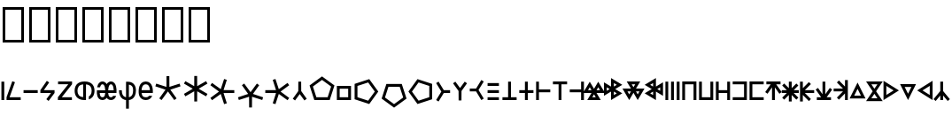 SplineFontDB: 3.2
FontName: ehtaplen
FullName: ehtaplen
FamilyName: ehtaplen
Weight: Regular
Copyright: Copyright (c) 2023, Mikanixonable
Version: 001.000
ItalicAngle: 0
UnderlinePosition: -101
UnderlineWidth: 51
Ascent: 1024
Descent: 0
InvalidEm: 0
sfntRevision: 0x00010000
woffMajor: 1
woffMinor: 0
LayerCount: 2
Layer: 0 0 "+gMyXYgAA" 1
Layer: 1 0 "+Uk2XYgAA" 0
XUID: [1021 316 269103086 3723]
StyleMap: 0x0000
FSType: 0
OS2Version: 4
OS2_WeightWidthSlopeOnly: 0
OS2_UseTypoMetrics: 1
CreationTime: 1673269574
ModificationTime: 1701196452
PfmFamily: 17
TTFWeight: 400
TTFWidth: 5
LineGap: 92
VLineGap: 0
Panose: 2 0 5 3 0 0 0 0 0 0
OS2TypoAscent: 1024
OS2TypoAOffset: 0
OS2TypoDescent: 0
OS2TypoDOffset: 0
OS2TypoLinegap: 92
OS2WinAscent: 702
OS2WinAOffset: 0
OS2WinDescent: 245
OS2WinDOffset: 0
HheadAscent: 702
HheadAOffset: 0
HheadDescent: -245
HheadDOffset: 0
OS2SubXSize: 665
OS2SubYSize: 716
OS2SubXOff: 0
OS2SubYOff: 143
OS2SupXSize: 665
OS2SupYSize: 716
OS2SupXOff: 0
OS2SupYOff: 491
OS2StrikeYSize: 51
OS2StrikeYPos: 265
OS2Vendor: 'PfEd'
OS2CodePages: 00000001.00000000
OS2UnicodeRanges: 00000000.02000000.04000000.00000000
MarkAttachClasses: 1
DEI: 91125
LangName: 1033 "" "" "" "" "" "Version 001.000"
Encoding: UnicodeFull
UnicodeInterp: none
NameList: AGL For New Fonts
DisplaySize: -48
AntiAlias: 1
FitToEm: 0
WinInfo: 984525 25 18
BeginPrivate: 5
BlueShift 1 0
StdHW 4 [81]
StdVW 4 [81]
StemSnapH 16 [77 79 81 82 83]
StemSnapV 10 [81 84 85]
EndPrivate
BeginChars: 1114113 109

StartChar: .notdef
Encoding: 1114112 -1 0
Width: 512
GlyphClass: 1
Flags: MW
HStem: 0 51<102 410 102 461> 631 51<102 410 102 102>
VStem: 51 51<51 51 51 631> 410 51<51 631 631 631>
LayerCount: 2
Fore
SplineSet
51 0 m 1
 51 682 l 1
 461 682 l 1
 461 0 l 1
 51 0 l 1
102 51 m 1
 410 51 l 1
 410 631 l 1
 102 631 l 1
 102 51 l 1
EndSplineSet
EndChar

StartChar: uF0600
Encoding: 984576 984576 1
Width: 160
GlyphClass: 1
Flags: MW
VStem: 40.96 81.9199<0 532.48 0 532.48>
LayerCount: 2
Fore
SplineSet
122.879882812 532.48046875 m 1
 40.9599609375 532.48046875 l 1
 40.9599609375 0 l 1
 122.879882812 0 l 1
 122.879882812 532.48046875 l 1
EndSplineSet
EndChar

StartChar: uF0601
Encoding: 984577 984577 2
Width: 480
GlyphClass: 1
Flags: MW
HStem: 0 81.9199<122.88 445.428 35.8281 35.8281>
LayerCount: 2
Fore
SplineSet
202.08203125 544.467773438 m 1
 279.173828125 516.759765625 l 1
 122.879882812 81.919921875 l 1
 445.427734375 81.919921875 l 1
 445.427734375 0 l 1
 35.828125 0 l 1
 35.828125 81.919921875 l 1
 202.08203125 544.467773438 l 1
EndSplineSet
EndChar

StartChar: uF0602
Encoding: 984578 984578 3
Width: 480
GlyphClass: 1
Flags: MW
HStem: 204.8 81.9199<40.96 450.56>
LayerCount: 2
Fore
SplineSet
40.9599609375 286.719726562 m 1
 40.9599609375 204.799804688 l 1
 450.559570312 204.799804688 l 1
 450.559570312 286.719726562 l 1
 40.9599609375 286.719726562 l 1
EndSplineSet
EndChar

StartChar: uF0603
Encoding: 984579 984579 4
Width: 500
GlyphClass: 1
Flags: MW
HStem: 204.8 81.9199<140.702 348.16 40.96 40.96>
LayerCount: 2
Fore
SplineSet
227.896484375 555.84765625 m 1
 261.536132812 532.48046875 l 1
 295.17578125 509.112304688 l 1
 140.702148438 286.719726562 l 1
 450.559570312 286.719726562 l 1
 450.559570312 204.799804688 l 1
 278.528320312 -24.576171875 l 1
 212.9921875 24.576171875 l 1
 348.16015625 204.799804688 l 1
 40.9599609375 204.799804688 l 1
 40.9599609375 286.719726562 l 1
 40.9599609375 286.721679688 l 1
 227.896484375 555.84765625 l 1
EndSplineSet
EndChar

StartChar: uF0604
Encoding: 984580 984580 5
Width: 480
GlyphClass: 1
Flags: MW
HStem: 0 81.9199<147.84 440.704 35.2002 35.2002> 452.608 79.8721<40.3203 336.256 40.3203 444.8 40.3203 444.8>
LayerCount: 2
Fore
SplineSet
40.3203125 532.48046875 m 1
 444.799804688 532.48046875 l 1
 444.799804688 452.608398438 l 1
 147.83984375 81.919921875 l 1
 440.704101562 81.919921875 l 1
 440.704101562 0 l 1
 35.2001953125 0 l 1
 35.2001953125 81.919921875 l 1
 336.255859375 452.608398438 l 1
 40.3203125 452.608398438 l 1
 40.3203125 532.48046875 l 1
EndSplineSet
EndChar

StartChar: uF0605
Encoding: 984581 984581 6
Width: 640
GlyphClass: 1
Flags: MW
HStem: 0 21G<264.704 320 320 320.002> 448.612 83.8633
VStem: 33.2793 81.9199<243.371 289.109 243.371 294.571> 279.039 81.9199<83.8643 122.88 122.88 448.612> 524.801 81.9199<243.371 289.108>
LayerCount: 2
Fore
SplineSet
320 532.48046875 m 0
 430.58203125 532.481445312 506.85546875 497.268554688 551.287109375 443.322265625 c 0
 595.72265625 389.372070312 606.720703125 322.903320312 606.720703125 266.240234375 c 0
 606.720703125 209.579101562 595.7265625 143.112304688 551.296875 89.166015625 c 0
 525.8046875 58.2109375 489.806640625 33.4462890625 442.87890625 17.9404296875 c 1
 442.87890625 105.43359375 l 1
 462.4765625 115.333007812 476.912109375 127.701171875 488.0625 141.240234375 c 0
 515.3125 174.329101562 524.80078125 220.500976562 524.80078125 266.240234375 c 0
 524.80078125 311.9765625 515.306640625 358.150390625 488.0546875 391.240234375 c 0
 465.095703125 419.115234375 428.275390625 442.0546875 360.958984375 448.612304688 c 1
 360.958984375 122.879882812 l 1
 360.958984375 83.8623046875 l 1
 360.958984375 1.7236328125 l 1
 347.8671875 0.59375 334.224609375 0.0009765625 320.001953125 0 c 2
 320 0 l 2
 209.408203125 0 133.130859375 35.2109375 88.701171875 89.162109375 c 0
 44.271484375 143.112304688 33.279296875 209.579101562 33.279296875 266.240234375 c 0
 33.279296875 322.901367188 44.271484375 389.3671875 88.701171875 443.318359375 c 0
 133.130859375 497.268554688 209.408203125 532.48046875 320 532.48046875 c 0
279.0390625 448.616210938 m 1
 211.716796875 442.059570312 174.89453125 419.119140625 151.9375 391.2421875 c 0
 124.6875 358.153320312 115.19921875 311.978515625 115.19921875 266.240234375 c 0
 115.19921875 220.500976562 124.6875 174.327148438 151.9375 141.23828125 c 0
 174.89453125 113.361328125 211.716796875 90.4208984375 279.0390625 83.8642578125 c 1
 279.0390625 448.616210938 l 1
EndSplineSet
EndChar

StartChar: uF0606
Encoding: 984582 984582 7
Width: 640
GlyphClass: 1
Flags: MW
HStem: 0 81.9199<186.363 207.98 186.363 217.083 432.123 453.741> 208.896 77.8232<116.884 116.884 116.884 277.46 362.644 523.542 362.644 362.644> 450.56 81.9209<187.5 206.843 433.261 452.603>
VStem: 277.781 84.54<286.72 286.72>
LayerCount: 2
Fore
SplineSet
197.171875 532.48046875 m 0
 239.26953125 532.48046875 275.70703125 512.639648438 299.099609375 485.782226562 c 0
 307.288085938 476.380859375 314.143554688 466.282226562 320.051757812 455.795898438 c 1
 325.959960938 466.282226562 332.815429688 476.380859375 341.00390625 485.782226562 c 0
 364.396484375 512.639648438 400.833984375 532.48046875 442.931640625 532.48046875 c 0
 485.029296875 532.48046875 521.466796875 512.639648438 544.859375 485.782226562 c 0
 568.251953125 458.923828125 581.29296875 426.5859375 589.967773438 394.778320312 c 0
 603.676757812 342.530273438 606.771484375 286.719726562 602.67578125 208.896484375 c 1
 362.643554688 208.896484375 l 1
 364.250976562 188.59765625 367.42578125 161.483398438 374.26953125 140.952148438 c 0
 380.510742188 122.229492188 389.365234375 106.841796875 399.719726562 97.25390625 c 0
 410.07421875 87.6669921875 421.313476562 81.919921875 442.931640625 81.919921875 c 0
 464.549804688 81.919921875 475.7890625 87.6669921875 486.143554688 97.25390625 c 0
 492.920898438 103.529296875 499.038085938 112.325195312 504.217773438 122.879882812 c 1
 591.77734375 122.879882812 l 1
 590.9921875 120.270507812 590.180664062 117.66015625 589.309570312 115.047851562 c 0
 580.190429688 87.6904296875 566.004882812 59.55859375 541.799804688 37.146484375 c 0
 517.59375 14.7333984375 482.75390625 0 442.931640625 0 c 0
 403.109375 0 368.26953125 14.7333984375 344.063476562 37.146484375 c 0
 334.619140625 45.890625 326.739257812 55.51953125 320.051757812 65.6201171875 c 1
 313.364257812 55.51953125 305.483398438 45.890625 296.040039062 37.146484375 c 0
 271.833984375 14.7333984375 236.994140625 0 197.171875 0 c 0
 157.349609375 0 122.508789062 14.7333984375 98.3037109375 37.146484375 c 0
 74.0986328125 59.55859375 59.9130859375 87.6904296875 50.7939453125 115.047851562 c 0
 35.7060546875 162.104492188 33.33203125 204.799804688 37.427734375 286.719726562 c 1
 277.78125 286.719726562 l 1
 276.325195312 312.462890625 273.146484375 343.994140625 265.17578125 373.221679688 c 0
 258.490234375 397.734375 248.491210938 419.15625 237.323242188 431.977539062 c 0
 226.15625 444.799804688 216.513671875 450.559570312 197.171875 450.559570312 c 0
 177.829101562 450.559570312 168.1875 444.799804688 157.01953125 431.977539062 c 0
 145.852539062 419.15625 135.852539062 397.734375 129.16796875 373.221679688 c 0
 128.754882812 371.70703125 128.407226562 370.166015625 128.01953125 368.639648438 c 2
 43.9755859375 368.639648438 l 1
 45.728515625 377.296875 47.75390625 386.044921875 50.1357421875 394.778320312 c 0
 58.810546875 426.5859375 71.8515625 458.923828125 95.2431640625 485.782226562 c 0
 118.635742188 512.639648438 155.07421875 532.48046875 197.171875 532.48046875 c 0
442.931640625 450.559570312 m 0
 423.58984375 450.559570312 413.947265625 444.799804688 402.779296875 431.977539062 c 0
 391.612304688 419.15625 381.61328125 397.734375 374.927734375 373.221679688 c 0
 366.956054688 343.994140625 363.778320312 312.462890625 362.321289062 286.719726562 c 1
 523.541992188 286.719726562 l 1
 522.084960938 312.462890625 518.907226562 343.994140625 510.935546875 373.221679688 c 0
 504.25 397.734375 494.250976562 419.15625 483.083984375 431.977539062 c 0
 471.916015625 444.799804688 462.2734375 450.559570312 442.931640625 450.559570312 c 0
116.883789062 208.896484375 m 1
 118.491210938 188.59765625 121.666015625 161.483398438 128.509765625 140.952148438 c 0
 134.75 122.229492188 143.60546875 106.841796875 153.959960938 97.25390625 c 0
 164.314453125 87.6669921875 175.553710938 81.919921875 197.171875 81.919921875 c 0
 218.7890625 81.919921875 230.029296875 87.6669921875 240.383789062 97.25390625 c 0
 250.73828125 106.841796875 259.592773438 122.229492188 265.833984375 140.952148438 c 0
 272.677734375 161.483398438 275.852539062 188.59765625 277.459960938 208.896484375 c 1
 116.883789062 208.896484375 l 1
EndSplineSet
EndChar

StartChar: uF0607
Encoding: 984583 984583 8
Width: 560
GlyphClass: 1
Flags: MW
HStem: 2.14355 82.8926<239.039 239.039 239.039 320.959>
VStem: 34.2402 81.9199<229.831 286.72 229.831 286.72> 239.039 81.9199<-245.76 2.14355 -245.76 2.14355 85.0361 447.918> 443.84 81.9199<229.831 332.458>
LayerCount: 2
Fore
SplineSet
239.0390625 532.48046875 m 1
 280 532.48046875 l 2
 300.48046875 532.48046875 360.3125 533.581054688 417.65234375 501.725585938 c 0
 474.9921875 469.87109375 525.759765625 400.04296875 525.759765625 286.719726562 c 0
 525.759765625 154.73828125 478.2109375 76.087890625 420.48046875 37.599609375 c 0
 385.490234375 14.2744140625 348.96875 5.5068359375 320.958984375 2.1435546875 c 1
 320.958984375 -245.759765625 l 1
 239.0390625 -245.759765625 l 1
 239.0390625 2.1435546875 l 1
 211.03125 5.5068359375 174.5078125 14.2744140625 139.51953125 37.599609375 c 0
 81.7890625 76.087890625 34.240234375 154.73828125 34.240234375 286.719726562 c 1
 116.16015625 286.719726562 l 1
 116.16015625 172.942382812 150.53125 128.711914062 184.958984375 105.759765625 c 0
 202.638671875 93.9736328125 221.78515625 88.0537109375 239.0390625 85.0361328125 c 1
 239.0390625 532.48046875 l 1
320.958984375 447.91796875 m 1
 320.958984375 85.0361328125 l 1
 338.212890625 88.0537109375 357.359375 93.9736328125 375.0390625 105.759765625 c 0
 409.46875 128.711914062 443.83984375 172.942382812 443.83984375 286.719726562 c 0
 443.83984375 378.197265625 412.6875 410.76953125 377.8671875 430.114257812 c 0
 359.572265625 440.278320312 339.205078125 445.33984375 320.958984375 447.91796875 c 1
EndSplineSet
EndChar

StartChar: uF0608
Encoding: 984584 984584 9
Width: 480
GlyphClass: 1
Flags: MW
HStem: 0.00195312 81.916<245 245> 204.8 81.9199<125.008 286.72 125.008 125.008 286.72 366.544 366.544 367.038 124.482 449.238> 450.56 81.9209<229.546 261.973>
VStem: 40.96 84.0479<204.8 256>
LayerCount: 2
Fore
SplineSet
245.759765625 532.48046875 m 0
 295.252929688 532.48046875 337.126953125 515.821289062 367.208007812 489.91796875 c 0
 397.2890625 464.014648438 415.739257812 430.653320312 427.614257812 397.998046875 c 0
 451.36328125 332.686523438 450.559570312 266.240234375 450.559570312 245.759765625 c 0
 450.559570312 237.443359375 450.708984375 222.880859375 449.23828125 204.799804688 c 1
 366.543945312 204.799804688 l 1
 286.719726562 204.799804688 l 1
 125.0078125 204.799804688 l 1
 127.119140625 185.74609375 131.295898438 164.302734375 139.784179688 145.278320312 c 0
 155.668945312 109.67578125 177.71875 82.572265625 246.15234375 81.91796875 c 0
 300.10546875 81.40234375 324.754882812 98.0830078125 340.59375 122.879882812 c 1
 431.5078125 122.879882812 l 1
 429.986328125 118.869140625 428.375 114.852539062 426.599609375 110.83984375 c 0
 401.567382812 54.2568359375 341.09375 -0.9130859375 245.368164062 0.001953125 c 0
 149.903320312 0.9150390625 90.0322265625 55.732421875 64.9716796875 111.8984375 c 0
 39.912109375 168.063476562 40.9599609375 225.299804688 40.9599609375 245.759765625 c 0
 40.9599609375 266.240234375 40.15625 332.686523438 63.90625 397.998046875 c 0
 75.7802734375 430.653320312 94.2314453125 464.014648438 124.311523438 489.91796875 c 0
 154.392578125 515.821289062 196.266601562 532.48046875 245.759765625 532.48046875 c 0
245.759765625 450.559570312 m 0
 213.333007812 450.559570312 193.766601562 441.619140625 177.767578125 427.841796875 c 0
 161.76953125 414.065429688 149.499023438 393.666015625 140.893554688 370.001953125 c 0
 130.817382812 342.291992188 126.44140625 311.62890625 124.482421875 286.719726562 c 1
 367.038085938 286.719726562 l 1
 365.078125 311.62890625 360.702148438 342.291992188 350.625976562 370.001953125 c 0
 342.020507812 393.666015625 329.750976562 414.065429688 313.751953125 427.841796875 c 0
 297.752929688 441.619140625 278.186523438 450.559570312 245.759765625 450.559570312 c 0
EndSplineSet
EndChar

StartChar: uF0609
Encoding: 984585 984585 10
Width: 800
GlyphClass: 1
Flags: MW
HStem: 0 21G<216.312 216.312 583.688 583.688>
VStem: 357.204 85.5918<381.412 381.412>
LayerCount: 2
Fore
SplineSet
359.040039062 691.389648438 m 1
 440.959960938 691.389648438 l 1
 442.795898438 381.412109375 l 1
 738.171875 475.454101562 l 1
 763.486328125 397.543945312 l 1
 469.24609375 300.009765625 l 1
 649.67578125 48.5439453125 l 1
 649.959960938 48.150390625 l 1
 583.688476562 0 l 1
 400 249.700195312 l 1
 216.3125 0 l 1
 150.040039062 48.150390625 l 1
 150.32421875 48.5439453125 l 1
 330.75390625 300.009765625 l 1
 36.513671875 397.543945312 l 1
 61.828125 475.454101562 l 1
 357.204101562 381.412109375 l 1
 359.040039062 691.389648438 l 1
EndSplineSet
EndChar

StartChar: uF060A
Encoding: 984586 984586 11
Width: 800
GlyphClass: 1
Flags: MW
VStem: 368.64 81.9199<-41.166 -41.166>
LayerCount: 2
Fore
SplineSet
368.639648438 696.526367188 m 1
 450.559570312 696.526367188 l 1
 452.047851562 401.204101562 l 1
 708.549804688 547.576171875 l 1
 749.509765625 476.631835938 l 1
 749.15234375 476.423828125 l 1
 494.498046875 327.6796875 l 1
 749.15234375 178.935546875 l 1
 749.509765625 178.727539062 l 1
 708.549804688 107.784179688 l 1
 452.047851562 254.15625 l 1
 450.559570312 -41.166015625 l 1
 368.639648438 -41.166015625 l 1
 367.15234375 254.15625 l 1
 110.650390625 107.784179688 l 1
 69.6904296875 178.727539062 l 1
 70.0478515625 178.935546875 l 1
 324.702148438 327.6796875 l 1
 70.0478515625 476.423828125 l 1
 69.6904296875 476.631835938 l 1
 110.650390625 547.576171875 l 1
 367.15234375 401.204101562 l 1
 368.639648438 696.526367188 l 1
EndSplineSet
EndChar

StartChar: uF060B
Encoding: 984587 984587 12
Width: 800
GlyphClass: 1
Flags: MW
HStem: 204.8 81.9199<731.429 731.429>
LayerCount: 2
Fore
SplineSet
731.428710938 286.719726562 m 1
 731.428710938 204.799804688 l 1
 421.450195312 202.963867188 l 1
 515.481445312 -92.365234375 l 1
 437.583007812 -117.657226562 l 1
 340.048828125 176.513671875 l 1
 88.5830078125 -3.8916015625 l 1
 88.1884765625 -4.2001953125 l 1
 40.0390625 62.072265625 l 1
 289.73828125 245.759765625 l 1
 40.0390625 429.448242188 l 1
 88.1884765625 495.719726562 l 1
 88.5830078125 495.435546875 l 1
 340.048828125 315.005859375 l 1
 437.583007812 609.24609375 l 1
 515.4921875 583.931640625 l 1
 421.450195312 288.555664062 l 1
 731.428710938 286.719726562 l 1
EndSplineSet
EndChar

StartChar: uF060C
Encoding: 984588 984588 13
Width: 800
GlyphClass: 1
Flags: MW
VStem: 366.804 81.9199<-213.931 -213.931>
LayerCount: 2
Fore
SplineSet
448.723632812 -213.930664062 m 1
 366.803710938 -213.930664062 l 1
 364.967773438 96.046875 l 1
 69.591796875 2.0048828125 l 1
 44.2783203125 79.9150390625 l 1
 338.517578125 177.44921875 l 1
 158.087890625 428.915039062 l 1
 157.803710938 429.30859375 l 1
 224.076171875 477.458984375 l 1
 407.763671875 227.758789062 l 1
 591.452148438 477.458984375 l 1
 657.723632812 429.30859375 l 1
 657.440429688 428.915039062 l 1
 477.009765625 177.44921875 l 1
 771.25 79.9150390625 l 1
 745.935546875 2.0048828125 l 1
 450.559570312 96.046875 l 1
 448.723632812 -213.930664062 l 1
EndSplineSet
EndChar

StartChar: uF060D
Encoding: 984589 984589 14
Width: 800
GlyphClass: 1
Flags: MW
HStem: 204.8 81.9199<40.0391 40.0391>
LayerCount: 2
Fore
SplineSet
40.0390625 204.799804688 m 1
 40.0390625 286.719726562 l 1
 350.016601562 288.555664062 l 1
 255.974609375 583.931640625 l 1
 333.884765625 609.24609375 l 1
 431.418945312 315.005859375 l 1
 682.884765625 495.435546875 l 1
 683.278320312 495.719726562 l 1
 731.428710938 429.448242188 l 1
 481.728515625 245.759765625 l 1
 731.428710938 62.072265625 l 1
 683.278320312 -4.1982421875 l 1
 682.884765625 -3.916015625 l 1
 431.418945312 176.513671875 l 1
 333.884765625 -117.657226562 l 1
 255.974609375 -92.412109375 l 1
 350.016601562 202.963867188 l 1
 40.0390625 204.799804688 l 1
EndSplineSet
EndChar

StartChar: uF060E
Encoding: 984590 984590 15
Width: 480
GlyphClass: 1
Flags: HMW
VStem: 200.193 85.1533<259.595 259.595>
LayerCount: 2
Fore
SplineSet
201.809570312 532.721679688 m 1
 283.73046875 532.721679688 l 1
 283.73046875 532.48046875 283.73046875 532.48046875 285.346679688 259.594726562 c 1
 444.580078125 37.677734375 l 1
 378.305664062 -10.4716796875 l 1
 242.76953125 173.772460938 l 1
 107.234375 -10.4716796875 l 1
 40.9599609375 37.677734375 l 1
 200.193359375 259.594726562 l 1
 201.809570312 532.48046875 201.809570312 532.721679688 201.809570312 532.721679688 c 1
EndSplineSet
EndChar

StartChar: uF0618
Encoding: 984600 984600 16
Width: 800
GlyphClass: 1
Flags: MW
HStem: 0.000976562 81.9199<237.154 562.847 237.154 622.364 177.637 562.847>
LayerCount: 2
Fore
SplineSet
400 684.369140625 m 1
 759.793945312 422.962890625 l 1
 622.364257812 0.0009765625 l 1
 177.63671875 0.0009765625 l 1
 40.2060546875 422.962890625 l 1
 375.924804688 666.876953125 l 1
 400 684.369140625 l 1
400 583.108398438 m 1
 136.510742188 391.672851562 l 1
 237.154296875 81.9208984375 l 1
 562.846679688 81.9208984375 l 1
 663.490234375 391.672851562 l 1
 400 583.108398438 l 1
EndSplineSet
EndChar

StartChar: uF0619
Encoding: 984601 984601 17
Width: 480
GlyphClass: 1
Flags: HMW
LayerCount: 2
Fore
SplineSet
35.2001953125 409.599609375 m 1
 444.799804688 409.599609375 l 1
 444.799804688 368.639648438 l 1
 444.799804688 327.6796875 l 1
 444.799804688 81.919921875 l 1
 444.799804688 40.9599609375 l 1
 444.799804688 0 l 1
 35.2001953125 0 l 1
 35.2001953125 40.9599609375 l 1
 35.2001953125 81.919921875 l 1
 35.2001953125 327.6796875 l 1
 35.2001953125 368.639648438 l 1
 35.2001953125 409.599609375 l 1
117.120117188 327.6796875 m 1
 117.120117188 81.919921875 l 1
 362.879882812 81.919921875 l 1
 362.879882812 327.6796875 l 1
 117.120117188 327.6796875 l 1
EndSplineSet
EndChar

StartChar: uF061A
Encoding: 984602 984602 18
Width: 800
GlyphClass: 1
Flags: MW
VStem: 62.582 81.9199<82.9141 408.606 82.9141 468.124 82.9141 468.124>
LayerCount: 2
Fore
SplineSet
485.543945312 605.553710938 m 1
 729.458007812 269.8359375 l 1
 746.950195312 245.759765625 l 1
 485.543945312 -114.034179688 l 1
 62.58203125 23.396484375 l 1
 62.58203125 468.124023438 l 1
 485.543945312 605.553710938 l 1
454.25390625 509.25 m 1
 144.501953125 408.606445312 l 1
 144.501953125 82.9140625 l 1
 454.25390625 -17.73046875 l 1
 645.690429688 245.759765625 l 1
 454.25390625 509.25 l 1
EndSplineSet
EndChar

StartChar: uF061B
Encoding: 984603 984603 19
Width: 800
GlyphClass: 1
Flags: MW
HStem: 387.978 81.9209<246.754 246.754 246.754 572.446>
LayerCount: 2
Fore
SplineSet
187.236328125 469.8984375 m 1
 631.963867188 469.8984375 l 1
 769.393554688 46.935546875 l 1
 433.67578125 -196.977539062 l 1
 409.599609375 -214.469726562 l 1
 49.8056640625 46.935546875 l 1
 187.236328125 469.8984375 l 1
246.75390625 387.977539062 m 1
 146.110351562 78.2255859375 l 1
 409.599609375 -113.209960938 l 1
 673.08984375 78.2255859375 l 1
 572.446289062 387.977539062 l 1
 246.75390625 387.977539062 l 1
EndSplineSet
EndChar

StartChar: uF061C
Encoding: 984604 984604 20
Width: 800
GlyphClass: 1
Flags: MW
VStem: 633.738 81.9199<82.9141 408.606 408.606 408.606>
LayerCount: 2
Fore
SplineSet
292.696289062 605.553710938 m 1
 715.658203125 468.124023438 l 1
 715.658203125 23.396484375 l 1
 292.696289062 -114.034179688 l 1
 48.7822265625 221.68359375 l 1
 31.2900390625 245.759765625 l 1
 292.696289062 605.553710938 l 1
323.986328125 509.25 m 1
 132.549804688 245.759765625 l 1
 323.986328125 -17.73046875 l 1
 633.73828125 82.9140625 l 1
 633.73828125 408.606445312 l 1
 323.986328125 509.25 l 1
EndSplineSet
EndChar

StartChar: uF0610
Encoding: 984592 984592 21
Width: 480
Flags: HW
LayerCount: 2
Fore
SplineSet
108.005859375 533.467773438 m 1
 259.850585938 286.719726562 l 1
 441.76171875 286.719726562 l 1
 441.76171875 204.799804688 l 1
 259.850585938 204.799804688 l 1
 108.005859375 -41.9482421875 l 1
 38.23828125 0.98828125 l 1
 188.868164062 245.759765625 l 1
 38.23828125 490.532226562 l 1
 108.005859375 533.467773438 l 1
EndSplineSet
EndChar

StartChar: uF0611
Encoding: 984593 984593 22
Width: 480
Flags: HW
LayerCount: 2
Fore
SplineSet
283.73046875 -10.4716796875 m 1
 201.809570312 -10.4716796875 l 1
 201.809570312 -10.23046875 201.809570312 -10.23046875 200.193359375 262.655273438 c 1
 40.9599609375 484.572265625 l 1
 107.234375 532.721679688 l 1
 242.76953125 348.477539062 l 1
 378.305664062 532.721679688 l 1
 444.580078125 484.572265625 l 1
 285.346679688 262.655273438 l 1
 283.73046875 -10.23046875 283.73046875 -10.4716796875 283.73046875 -10.4716796875 c 1
EndSplineSet
EndChar

StartChar: uF0612
Encoding: 984594 984594 23
Width: 480
Flags: HW
LayerCount: 2
Fore
SplineSet
371.994140625 -0.98828125 m 1
 220.150390625 245.759765625 l 1
 38.23828125 245.759765625 l 1
 38.23828125 327.6796875 l 1
 220.150390625 327.6796875 l 1
 371.994140625 574.427734375 l 1
 441.76171875 531.4921875 l 1
 291.131835938 286.719726562 l 1
 441.76171875 41.9482421875 l 1
 371.994140625 -0.98828125 l 1
EndSplineSet
EndChar

StartChar: uF060F
Encoding: 984591 984591 24
Width: 460
Flags: HW
LayerCount: 2
Fore
SplineSet
66.16015625 81.919921875 m 1
 393.83984375 81.919921875 l 1
 393.83984375 0 l 1
 66.16015625 0 l 1
 66.16015625 81.919921875 l 1
66.16015625 286.719726562 m 1
 393.83984375 286.719726562 l 1
 393.83984375 204.799804688 l 1
 66.16015625 204.799804688 l 1
 66.16015625 286.719726562 l 1
66.16015625 491.51953125 m 1
 393.83984375 491.51953125 l 1
 393.83984375 409.599609375 l 1
 66.16015625 409.599609375 l 1
 66.16015625 491.51953125 l 1
EndSplineSet
EndChar

StartChar: uF0613
Encoding: 984595 984595 25
Width: 480
Flags: HW
LayerCount: 2
Fore
SplineSet
199.040039062 532.48046875 m 1
 280.959960938 532.48046875 l 1
 280.959960938 81.919921875 l 1
 444.799804688 81.919921875 l 1
 444.799804688 0 l 1
 280.959960938 0 l 1
 199.040039062 0 l 1
 35.2001953125 0 l 1
 35.2001953125 81.919921875 l 1
 199.040039062 81.919921875 l 1
 199.040039062 532.48046875 l 1
EndSplineSet
EndChar

StartChar: uF0614
Encoding: 984596 984596 26
Width: 480
Flags: HW
LayerCount: 2
Fore
SplineSet
199.040039062 532.48046875 m 1
 280.959960938 532.48046875 l 1
 280.959960938 286.719726562 l 1
 444.799804688 286.719726562 l 1
 444.799804688 204.799804688 l 1
 280.959960938 204.799804688 l 1
 280.959960938 0 l 1
 199.040039062 0 l 1
 199.040039062 204.799804688 l 1
 35.2001953125 204.799804688 l 1
 35.2001953125 286.719726562 l 1
 199.040039062 286.719726562 l 1
 199.040039062 532.48046875 l 1
EndSplineSet
EndChar

StartChar: uF0615
Encoding: 984597 984597 27
Width: 480
Flags: HW
LayerCount: 2
Fore
SplineSet
35.2001953125 532.48046875 m 1
 117.120117188 532.48046875 l 1
 117.120117188 307.200195312 l 1
 444.799804688 307.200195312 l 1
 444.799804688 225.280273438 l 1
 117.120117188 225.280273438 l 1
 117.120117188 0 l 1
 35.2001953125 0 l 1
 35.2001953125 245.759765625 l 1
 35.2001953125 327.6796875 l 1
 35.2001953125 532.48046875 l 1
EndSplineSet
EndChar

StartChar: uF0616
Encoding: 984598 984598 28
Width: 480
InSpiro: 1
Flags: HW
LayerCount: 2
Fore
SplineSet
280.959960938 0 m 1
 199.040039062 0 l 1
 199.040039062 450.559570312 l 1
 35.2001953125 450.559570312 l 1
 35.2001953125 532.48046875 l 1
 199.040039062 532.48046875 l 1
 280.959960938 532.48046875 l 1
 444.799804688 532.48046875 l 1
 444.799804688 450.559570312 l 1
 280.959960938 450.559570312 l 1
 280.959960938 0 l 1
EndSplineSet
EndChar

StartChar: uF0617
Encoding: 984599 984599 29
Width: 480
Flags: HW
LayerCount: 2
Fore
SplineSet
444.799804688 0 m 1
 362.879882812 0 l 1
 362.879882812 225.280273438 l 1
 35.2001953125 225.280273438 l 1
 35.2001953125 307.200195312 l 1
 362.879882812 307.200195312 l 1
 362.879882812 532.48046875 l 1
 444.799804688 532.48046875 l 1
 444.799804688 286.719726562 l 1
 444.799804688 204.799804688 l 1
 444.799804688 0 l 1
EndSplineSet
EndChar

StartChar: uF061D
Encoding: 984605 984605 30
Width: 500
Flags: HW
LayerCount: 2
Fore
SplineSet
127.119140625 530.171875 m 1
 250 325.372070312 l 1
 337.7578125 471.633789062 l 1
 372.87890625 530.171875 l 1
 568.103515625 204.799804688 l 1
 322.34375 204.799804688 l 1
 445.224609375 0 l 1
 54.775390625 0 l 1
 177.65625 204.799804688 l 1
 -68.103515625 204.799804688 l 1
 91.998046875 471.633789062 l 1
 127.119140625 530.171875 l 1
127.119140625 370.950195312 m 1
 76.58203125 286.719726562 l 1
 177.658203125 286.719726562 l 1
 127.119140625 370.950195312 l 1
372.87890625 370.950195312 m 1
 322.341796875 286.719726562 l 1
 423.41796875 286.719726562 l 1
 372.87890625 370.950195312 l 1
250 166.150390625 m 1
 199.4609375 81.919921875 l 1
 300.537109375 81.919921875 l 1
 250 166.150390625 l 1
EndSplineSet
EndChar

StartChar: uF061F
Encoding: 984607 984607 31
Width: 580
Flags: HW
LayerCount: 2
Fore
SplineSet
555.0859375 440.984375 m 5
 350.286132812 318.104492188 l 5
 496.547851562 230.345703125 l 5
 555.0859375 195.223632812 l 5
 229.713867188 0 l 5
 229.713867188 245.759765625 l 5
 24.9140625 122.879882812 l 5
 24.9140625 513.328125 l 5
 229.713867188 390.448242188 l 5
 229.713867188 636.208007812 l 5
 496.547851562 476.106445312 l 5
 555.0859375 440.984375 l 5
395.864257812 440.984375 m 5
 311.633789062 491.522460938 l 5
 311.633789062 390.446289062 l 5
 395.864257812 440.984375 l 5
395.864257812 195.223632812 m 5
 311.633789062 245.76171875 l 5
 311.633789062 144.685546875 l 5
 395.864257812 195.223632812 l 5
191.063476562 318.104492188 m 5
 106.833984375 368.641601562 l 5
 106.833984375 267.56640625 l 5
 191.063476562 318.104492188 l 5
EndSplineSet
EndChar

StartChar: uF0620
Encoding: 984608 984608 32
Width: 580
Flags: HW
LayerCount: 2
Fore
SplineSet
412.880859375 0 m 5
 290 204.799804688 l 5
 202.2421875 58.5380859375 l 5
 167.119140625 0 l 5
 -28.103515625 325.372070312 l 5
 217.65625 325.372070312 l 5
 94.775390625 530.171875 l 5
 485.224609375 530.171875 l 5
 362.34375 325.372070312 l 5
 608.103515625 325.372070312 l 5
 448.001953125 58.5380859375 l 5
 412.880859375 0 l 5
412.880859375 159.221679688 m 5
 463.41796875 243.452148438 l 5
 362.341796875 243.452148438 l 5
 412.880859375 159.221679688 l 5
167.119140625 159.221679688 m 5
 217.658203125 243.452148438 l 5
 116.58203125 243.452148438 l 5
 167.119140625 159.221679688 l 5
290 364.021484375 m 5
 340.537109375 448.251953125 l 5
 239.4609375 448.251953125 l 5
 290 364.021484375 l 5
EndSplineSet
EndChar

StartChar: uF0621
Encoding: 984609 984609 33
Width: 580
Flags: HW
LayerCount: 2
Fore
SplineSet
24.9140625 195.223632812 m 5
 229.713867188 318.103515625 l 5
 83.4521484375 405.862304688 l 5
 24.9140625 440.983398438 l 5
 350.286132812 636.208007812 l 5
 350.286132812 390.448242188 l 5
 555.0859375 513.328125 l 5
 555.0859375 122.879882812 l 5
 350.286132812 245.759765625 l 5
 350.286132812 0 l 5
 83.4521484375 160.1015625 l 5
 24.9140625 195.223632812 l 5
184.135742188 195.223632812 m 5
 268.365234375 144.685546875 l 5
 268.365234375 245.76171875 l 5
 184.135742188 195.223632812 l 5
184.135742188 440.983398438 m 5
 268.365234375 390.446289062 l 5
 268.365234375 491.521484375 l 5
 184.135742188 440.983398438 l 5
388.935546875 318.103515625 m 5
 473.166015625 267.565429688 l 5
 473.166015625 368.641601562 l 5
 388.935546875 318.103515625 l 5
EndSplineSet
EndChar

StartChar: uF061E
Encoding: 984606 984606 34
Width: 480
Flags: HW
LayerCount: 2
Fore
SplineSet
35.2001953125 532.48046875 m 1
 117.120117188 532.48046875 l 1
 117.120117188 0 l 1
 35.2001953125 0 l 1
 35.2001953125 532.48046875 l 1
199.040039062 532.48046875 m 1
 280.959960938 532.48046875 l 1
 280.959960938 0 l 1
 199.040039062 0 l 1
 199.040039062 532.48046875 l 1
362.879882812 532.48046875 m 1
 444.799804688 532.48046875 l 1
 444.799804688 0 l 1
 362.879882812 0 l 1
 362.879882812 532.48046875 l 1
EndSplineSet
EndChar

StartChar: uF0622
Encoding: 984610 984610 35
Width: 480
Flags: HW
LayerCount: 2
Fore
SplineSet
35.2001953125 532.48046875 m 1
 76.16015625 532.48046875 l 1
 117.120117188 532.48046875 l 1
 362.879882812 532.48046875 l 1
 403.83984375 532.48046875 l 1
 444.799804688 532.48046875 l 1
 444.799804688 0 l 1
 362.879882812 0 l 1
 362.879882812 450.559570312 l 1
 117.120117188 450.559570312 l 1
 117.120117188 0 l 1
 35.2001953125 0 l 1
 35.2001953125 532.48046875 l 1
EndSplineSet
EndChar

StartChar: uF0625
Encoding: 984613 984613 36
Width: 480
Flags: HW
LayerCount: 2
Fore
SplineSet
444.80078125 0 m 5
 403.83984375 0 l 5
 362.880859375 0 l 5
 117.119140625 0 l 5
 76.16015625 0 l 5
 35.19921875 0 l 5
 35.19921875 532.479492188 l 5
 117.119140625 532.479492188 l 5
 117.119140625 81.919921875 l 5
 362.880859375 81.919921875 l 5
 362.880859375 532.479492188 l 5
 444.80078125 532.479492188 l 5
 444.80078125 0 l 5
EndSplineSet
EndChar

StartChar: uF0623
Encoding: 984611 984611 37
Width: 480
Flags: HW
LayerCount: 2
Fore
SplineSet
35.2001953125 532.48046875 m 1
 117.120117188 532.48046875 l 1
 117.120117188 286.719726562 l 1
 362.879882812 286.719726562 l 1
 362.879882812 532.48046875 l 1
 444.799804688 532.48046875 l 1
 444.799804688 0 l 1
 362.879882812 0 l 1
 362.879882812 204.799804688 l 1
 117.120117188 204.799804688 l 1
 117.120117188 0 l 1
 35.2001953125 0 l 1
 35.2001953125 532.48046875 l 1
EndSplineSet
EndChar

StartChar: uF0624
Encoding: 984612 984612 38
Width: 480
Flags: HW
LayerCount: 2
Fore
SplineSet
35.2001953125 532.48046875 m 1
 444.799804688 532.48046875 l 1
 444.799804688 491.51953125 l 1
 444.799804688 450.559570312 l 1
 444.799804688 81.919921875 l 1
 444.799804688 40.9599609375 l 1
 444.799804688 0 l 1
 35.2001953125 0 l 1
 35.2001953125 81.919921875 l 1
 362.879882812 81.919921875 l 1
 362.879882812 450.559570312 l 1
 35.2001953125 450.559570312 l 1
 35.2001953125 532.48046875 l 1
EndSplineSet
EndChar

StartChar: uF0626
Encoding: 984614 984614 39
Width: 480
Flags: HW
LayerCount: 2
Fore
SplineSet
444.799804688 0 m 1
 35.2001953125 0 l 1
 35.2001953125 40.9599609375 l 1
 35.2001953125 81.919921875 l 1
 35.2001953125 450.559570312 l 1
 35.2001953125 491.51953125 l 1
 35.2001953125 532.48046875 l 1
 444.799804688 532.48046875 l 1
 444.799804688 450.559570312 l 1
 117.120117188 450.559570312 l 1
 117.120117188 81.919921875 l 1
 444.799804688 81.919921875 l 1
 444.799804688 0 l 1
EndSplineSet
EndChar

StartChar: uF0627
Encoding: 984615 984615 40
Width: 480
Flags: HW
LayerCount: 2
Fore
SplineSet
35.2001953125 532.48046875 m 1
 444.799804688 532.48046875 l 1
 444.799804688 450.559570312 l 1
 319.591796875 450.559570312 l 1
 478.129882812 228.608398438 l 1
 411.469726562 180.9921875 l 1
 280.959960938 363.706054688 l 1
 280.959960938 0 l 1
 199.040039062 0 l 1
 199.040039062 363.706054688 l 1
 68.5302734375 180.9921875 l 1
 1.8701171875 228.608398438 l 1
 160.408203125 450.559570312 l 1
 35.2001953125 450.559570312 l 1
 35.2001953125 532.48046875 l 1
EndSplineSet
EndChar

StartChar: uF0628
Encoding: 984616 984616 41
Width: 480
Flags: HW
LayerCount: 2
Fore
SplineSet
199.040039062 532.48046875 m 1
 280.959960938 532.48046875 l 1
 280.959960938 344.6484375 l 1
 415.8359375 479.524414062 l 1
 473.764648438 421.595703125 l 1
 338.888671875 286.719726562 l 1
 485.759765625 286.719726562 l 1
 485.759765625 204.799804688 l 1
 338.888671875 204.799804688 l 1
 473.764648438 69.923828125 l 1
 415.8359375 11.99609375 l 1
 280.959960938 146.872070312 l 1
 280.959960938 -40.9599609375 l 1
 199.040039062 -40.9599609375 l 1
 199.040039062 146.872070312 l 1
 64.1640625 11.99609375 l 1
 6.236328125 69.923828125 l 1
 141.112304688 204.799804688 l 1
 -5.759765625 204.799804688 l 1
 -5.759765625 286.719726562 l 1
 141.112304688 286.719726562 l 1
 6.236328125 421.595703125 l 1
 64.1640625 479.524414062 l 1
 199.040039062 344.6484375 l 1
 199.040039062 532.48046875 l 1
EndSplineSet
EndChar

StartChar: uF0629
Encoding: 984617 984617 42
Width: 480
Flags: HW
LayerCount: 2
Fore
SplineSet
35.2001953125 532.48046875 m 1
 117.120117188 532.48046875 l 1
 117.120117188 344.6484375 l 1
 292.956054688 520.484375 l 1
 350.883789062 462.555664062 l 1
 175.047851562 286.719726562 l 1
 444.799804688 286.719726562 l 1
 444.799804688 204.799804688 l 1
 175.047851562 204.799804688 l 1
 350.883789062 28.9638671875 l 1
 292.956054688 -28.9638671875 l 1
 117.120117188 146.872070312 l 1
 117.120117188 -40.9599609375 l 1
 35.2001953125 -40.9599609375 l 1
 35.2001953125 532.48046875 l 1
EndSplineSet
EndChar

StartChar: uF062A
Encoding: 984618 984618 43
Width: 480
Flags: HW
LayerCount: 2
Fore
SplineSet
444.799804688 0 m 1
 35.2001953125 0 l 1
 35.2001953125 81.919921875 l 1
 160.408203125 81.919921875 l 1
 1.8701171875 303.872070312 l 1
 68.5302734375 351.48828125 l 1
 199.040039062 168.774414062 l 1
 199.040039062 532.48046875 l 1
 280.959960938 532.48046875 l 1
 280.959960938 168.774414062 l 1
 411.469726562 351.48828125 l 1
 478.129882812 303.872070312 l 1
 319.591796875 81.919921875 l 1
 444.799804688 81.919921875 l 1
 444.799804688 0 l 1
EndSplineSet
EndChar

StartChar: uF062B
Encoding: 984619 984619 44
Width: 480
Flags: HW
LayerCount: 2
Fore
SplineSet
444.80078125 0 m 5
 362.880859375 0 l 5
 362.880859375 187.83203125 l 5
 187.04296875 11.99609375 l 5
 129.115234375 69.923828125 l 5
 304.951171875 245.759765625 l 5
 35.19921875 245.759765625 l 5
 35.19921875 327.6796875 l 5
 304.951171875 327.6796875 l 5
 129.115234375 503.515625 l 5
 187.04296875 561.444335938 l 5
 362.880859375 385.608398438 l 5
 362.880859375 573.440429688 l 5
 444.80078125 573.440429688 l 5
 444.80078125 0 l 5
EndSplineSet
EndChar

StartChar: uF062C
Encoding: 984620 984620 45
Width: 480
Flags: HW
LayerCount: 2
Fore
SplineSet
240 501.190429688 m 1
 470.114257812 40.9599609375 l 5
 9.8857421875 40.9599609375 l 1
 203.364257812 427.91796875 l 1
 240 501.190429688 l 1
240 318.009765625 m 1
 142.436523438 122.879882812 l 1
 337.564453125 122.879882812 l 1
 240 318.009765625 l 1
EndSplineSet
EndChar

StartChar: uF062D
Encoding: 984621 984621 46
Width: 480
Flags: HW
LayerCount: 2
Fore
SplineSet
240 245.759765625 m 1025
-0.3740234375 532.48046875 m 1
 480.374023438 532.48046875 l 1
 289.228515625 245.759765625 l 1
 437.919921875 22.7197265625 l 1
 480.374023438 -40.9599609375 l 1
 -0.3740234375 -40.9599609375 l 1
 190.772460938 245.759765625 l 1
 42.080078125 468.799804688 l 1
 -0.3740234375 532.48046875 l 1
152.694335938 450.559570312 m 1
 240 319.6015625 l 1
 327.306640625 450.559570312 l 1
 152.694335938 450.559570312 l 1
240 171.91796875 m 1
 152.694335938 40.9599609375 l 1
 327.306640625 40.9599609375 l 1
 240 171.91796875 l 1
EndSplineSet
EndChar

StartChar: uF062E
Encoding: 984622 984622 47
Width: 480
Flags: HW
LayerCount: 2
Fore
SplineSet
17.0380859375 557.404296875 m 5
 462.961914062 278.702148438 l 5
 17.0380859375 0 l 5
 17.0380859375 483.501953125 l 5
 17.0380859375 557.404296875 l 5
98.9580078125 409.600585938 m 5
 98.9580078125 147.8046875 l 5
 308.396484375 278.702148438 l 5
 98.9580078125 409.600585938 l 5
EndSplineSet
EndChar

StartChar: uF062F
Encoding: 984623 984623 48
Width: 480
Flags: HW
LayerCount: 2
Fore
SplineSet
240 0 m 5
 9.88671875 460.229492188 l 5
 470.11328125 460.229492188 l 5
 276.63671875 73.271484375 l 5
 240 0 l 5
240 183.1796875 m 5
 337.564453125 378.309570312 l 5
 142.435546875 378.309570312 l 5
 240 183.1796875 l 5
EndSplineSet
EndChar

StartChar: uF0630
Encoding: 984624 984624 49
Width: 480
Flags: HW
LayerCount: 2
Fore
SplineSet
462.962890625 0 m 5
 17.037109375 278.702148438 l 5
 462.962890625 557.404296875 l 5
 462.962890625 73.90234375 l 5
 462.962890625 0 l 5
381.04296875 147.8046875 m 5
 381.04296875 409.600585938 l 5
 171.603515625 278.702148438 l 5
 381.04296875 147.8046875 l 5
EndSplineSet
EndChar

StartChar: uF0631
Encoding: 984625 984625 50
Width: 480
Flags: HW
LayerCount: 2
Fore
SplineSet
199.0390625 532.48046875 m 1
 280.958984375 532.48046875 l 1
 280.958984375 260.58984375 l 1
 476.265625 26.2216796875 l 1
 413.333984375 -26.2216796875 l 1
 280.958984375 132.625976562 l 1
 280.958984375 0 l 1
 199.0390625 0 l 1
 199.0390625 132.625976562 l 1
 66.666015625 -26.2216796875 l 1
 3.734375 26.2216796875 l 1
 199.0390625 260.58984375 l 1
 199.0390625 532.48046875 l 1
EndSplineSet
EndChar

StartChar: uF0632
Encoding: 984626 984626 51
Width: 480
Flags: HW
LayerCount: 2
Fore
SplineSet
35.2001953125 532.48046875 m 1
 117.120117188 532.48046875 l 1
 117.120117188 122.881835938 l 1
 335.572265625 532.48046875 l 1
 444.799804688 532.48046875 l 1
 444.799804688 0 l 1
 362.879882812 0 l 1
 362.879882812 409.59765625 l 1
 144.427734375 0 l 1
 35.2001953125 0 l 1
 35.2001953125 532.48046875 l 1
EndSplineSet
EndChar

StartChar: uF0633
Encoding: 984627 984627 52
Width: 480
Flags: HW
LayerCount: 2
Fore
SplineSet
82.3984375 517.7421875 m 1
 274.91796875 286.719726562 l 1
 460.533203125 286.719726562 l 1
 460.533203125 204.799804688 l 1
 274.91796875 204.799804688 l 1
 82.3984375 -26.2216796875 l 1
 19.466796875 26.2216796875 l 1
 168.28125 204.799804688 l 1
 50.93359375 204.799804688 l 1
 50.93359375 286.719726562 l 1
 168.28125 286.719726562 l 1
 19.466796875 465.297851562 l 1
 82.3984375 517.7421875 l 1
EndSplineSet
EndChar

StartChar: uF0634
Encoding: 984628 984628 53
Width: 480
Flags: HW
LayerCount: 2
Fore
SplineSet
280.958984375 0 m 5
 199.0390625 0 l 5
 199.0390625 271.889648438 l 5
 3.734375 506.2578125 l 5
 66.666015625 558.702148438 l 5
 199.0390625 399.853515625 l 5
 199.0390625 532.479492188 l 5
 280.958984375 532.479492188 l 5
 280.958984375 399.853515625 l 5
 413.333984375 558.702148438 l 5
 476.265625 506.2578125 l 5
 280.958984375 271.889648438 l 5
 280.958984375 0 l 5
EndSplineSet
EndChar

StartChar: uF0635
Encoding: 984629 984629 54
Width: 480
Flags: HW
LayerCount: 2
Fore
SplineSet
397.600585938 0 m 5
 205.083007812 231.021484375 l 5
 19.466796875 231.021484375 l 5
 19.466796875 312.94140625 l 5
 205.083007812 312.94140625 l 5
 397.600585938 543.963867188 l 5
 460.533203125 491.51953125 l 5
 311.71875 312.94140625 l 5
 429.067382812 312.94140625 l 5
 429.067382812 231.021484375 l 5
 311.71875 231.021484375 l 5
 460.533203125 52.443359375 l 5
 397.600585938 0 l 5
EndSplineSet
EndChar

StartChar: uF0636
Encoding: 984630 984630 55
Width: 480
Flags: HW
LayerCount: 2
Fore
SplineSet
35.2001953125 450.559570312 m 1
 444.799804688 450.559570312 l 1
 444.799804688 368.639648438 l 1
 319.591796875 368.639648438 l 1
 478.129882812 146.688476562 l 1
 411.469726562 99.072265625 l 1
 240 339.129882812 l 1
 68.5302734375 99.072265625 l 1
 1.8701171875 146.688476562 l 1
 160.408203125 368.639648438 l 1
 35.2001953125 368.639648438 l 1
 35.2001953125 450.559570312 l 1
EndSplineSet
EndChar

StartChar: uF0637
Encoding: 984631 984631 56
Width: 480
Flags: HW
LayerCount: 2
Fore
SplineSet
108.14453125 476.1484375 m 5
 240 311.328125 l 5
 371.856445312 476.1484375 l 5
 435.82421875 424.971679688 l 5
 325.22265625 286.719726562 l 5
 444.799804688 286.719726562 l 5
 444.799804688 204.799804688 l 5
 325.22265625 204.799804688 l 5
 435.82421875 66.5478515625 l 5
 371.856445312 15.3720703125 l 5
 240 180.192382812 l 5
 108.14453125 15.3720703125 l 5
 44.17578125 66.5478515625 l 5
 154.778320312 204.799804688 l 5
 35.2001953125 204.799804688 l 5
 35.2001953125 286.719726562 l 5
 154.778320312 286.719726562 l 5
 44.17578125 424.971679688 l 5
 108.14453125 476.1484375 l 5
EndSplineSet
EndChar

StartChar: uF0638
Encoding: 984632 984632 57
Width: 480
Flags: HW
LayerCount: 2
Back
SplineSet
168.80859375 1556.48046875 m 1
 168.80859375 1146.87988281 l 1
 86.888671875 1146.87988281 l 1
 86.888671875 1272.08789062 l 1
 -135.063476562 1113.54980469 l 1
 -182.6796875 1180.20996094 l 1
 57.3779296875 1351.6796875 l 1
 -182.6796875 1523.15039062 l 1
 -135.063476562 1589.80957031 l 1
 86.888671875 1431.27246094 l 1
 86.888671875 1556.48046875 l 1
 168.80859375 1556.48046875 l 1
EndSplineSet
Fore
SplineSet
415.744140625 409.600585938 m 5
 415.744140625 0 l 5
 333.82421875 0 l 5
 333.82421875 125.208007812 l 5
 111.872070312 -33.330078125 l 5
 64.255859375 33.330078125 l 5
 304.313476562 204.799804688 l 5
 64.255859375 376.270507812 l 5
 111.872070312 442.9296875 l 5
 333.82421875 284.392578125 l 5
 333.82421875 409.600585938 l 5
 415.744140625 409.600585938 l 5
EndSplineSet
EndChar

StartChar: uF0639
Encoding: 984633 984633 58
Width: 480
Flags: HW
LayerCount: 2
Fore
SplineSet
444.80078125 0 m 5
 35.19921875 0 l 5
 35.19921875 81.919921875 l 5
 160.408203125 81.919921875 l 5
 1.869140625 303.872070312 l 5
 68.529296875 351.48828125 l 5
 240 111.4296875 l 5
 411.470703125 351.48828125 l 5
 478.130859375 303.872070312 l 5
 319.591796875 81.919921875 l 5
 444.80078125 81.919921875 l 5
 444.80078125 0 l 5
EndSplineSet
EndChar

StartChar: uF063A
Encoding: 984634 984634 59
Width: 480
Flags: HW
LayerCount: 2
Fore
SplineSet
64.255859375 0 m 5
 64.255859375 409.599609375 l 5
 146.17578125 409.599609375 l 5
 146.17578125 284.391601562 l 5
 368.127929688 442.9296875 l 5
 415.744140625 376.26953125 l 5
 175.685546875 204.799804688 l 5
 415.744140625 33.330078125 l 5
 368.127929688 -33.330078125 l 5
 146.17578125 125.208007812 l 5
 146.17578125 0 l 5
 64.255859375 0 l 5
EndSplineSet
EndChar

StartChar: uF063B
Encoding: 984635 984635 60
Width: 480
Flags: HW
LayerCount: 2
Fore
SplineSet
240 439.110351562 m 1
 478.129882812 105.727539062 l 1
 411.469726562 58.1123046875 l 1
 240 298.169921875 l 1
 68.5302734375 58.1123046875 l 1
 1.8701171875 105.727539062 l 1
 240 439.110351562 l 1
EndSplineSet
EndChar

StartChar: uF063C
Encoding: 984636 984636 61
Width: 480
Flags: HW
LayerCount: 2
Fore
SplineSet
108.14453125 476.1484375 m 1
 240 311.328125 l 1
 371.856445312 476.1484375 l 1
 435.82421875 424.971679688 l 1
 292.454101562 245.759765625 l 1
 435.82421875 66.5478515625 l 1
 371.856445312 15.3720703125 l 1
 240 180.192382812 l 1
 108.14453125 15.3720703125 l 1
 44.17578125 66.5478515625 l 1
 187.545898438 245.759765625 l 1
 44.17578125 424.971679688 l 1
 108.14453125 476.1484375 l 1
EndSplineSet
EndChar

StartChar: uF063D
Encoding: 984637 984637 62
Width: 480
Flags: HW
LayerCount: 2
Fore
SplineSet
430.499023438 238.129882812 m 5
 97.1171875 0 l 5
 49.5009765625 66.66015625 l 5
 289.559570312 238.129882812 l 5
 49.5009765625 409.599609375 l 5
 97.1171875 476.259765625 l 5
 430.499023438 238.129882812 l 5
EndSplineSet
EndChar

StartChar: uF063E
Encoding: 984638 984638 63
Width: 480
Flags: HW
LayerCount: 2
Fore
SplineSet
240 0 m 5
 1.869140625 333.381835938 l 5
 68.529296875 380.998046875 l 5
 240 140.940429688 l 5
 411.470703125 380.998046875 l 5
 478.130859375 333.381835938 l 5
 240 0 l 5
EndSplineSet
EndChar

StartChar: uF063F
Encoding: 984639 984639 64
Width: 480
Flags: HW
LayerCount: 2
Fore
SplineSet
49.5009765625 238.129882812 m 5
 382.883789062 476.259765625 l 5
 430.499023438 409.599609375 l 5
 190.44140625 238.129882812 l 5
 430.499023438 66.6591796875 l 5
 382.883789062 0 l 5
 49.5009765625 238.129882812 l 5
EndSplineSet
EndChar

StartChar: uF0640
Encoding: 984640 984640 65
Width: 480
Flags: HW
LayerCount: 2
Fore
SplineSet
240 426.56640625 m 1
 473.763671875 192.803710938 l 1
 415.8359375 134.875976562 l 1
 280.958984375 269.751953125 l 1
 280.958984375 40.9599609375 l 1
 199.0390625 40.9599609375 l 1
 199.0390625 269.751953125 l 1
 64.1640625 134.875976562 l 1
 6.236328125 192.803710938 l 1
 240 426.56640625 l 1
EndSplineSet
EndChar

StartChar: uF0641
Encoding: 984641 984641 66
Width: 480
Flags: HW
LayerCount: 2
Fore
SplineSet
35.2001953125 409.599609375 m 1
 240 256 l 1
 444.799804688 409.599609375 l 1
 444.799804688 81.919921875 l 1
 444.799804688 0 l 1
 240 153.599609375 l 1
 35.2001953125 0 l 1
 35.2001953125 327.6796875 l 1
 35.2001953125 409.599609375 l 1
117.120117188 245.759765625 m 1
 117.120117188 163.83984375 l 1
 171.734375 204.799804688 l 1
 117.120117188 245.759765625 l 1
362.879882812 245.759765625 m 1
 308.266601562 204.799804688 l 1
 362.879882812 163.83984375 l 1
 362.879882812 245.759765625 l 1
EndSplineSet
EndChar

StartChar: uF0642
Encoding: 984642 984642 67
Width: 480
Flags: HW
LayerCount: 2
Fore
SplineSet
432.802734375 233.763671875 m 5
 199.041015625 0 l 5
 141.11328125 57.927734375 l 5
 275.98828125 192.803710938 l 5
 47.197265625 192.803710938 l 5
 47.197265625 274.723632812 l 5
 275.98828125 274.723632812 l 5
 141.11328125 409.599609375 l 5
 199.041015625 467.528320312 l 5
 432.802734375 233.763671875 l 5
EndSplineSet
EndChar

StartChar: uF0643
Encoding: 984643 984643 68
Width: 480
Flags: HW
LayerCount: 2
Fore
SplineSet
240 0 m 5
 6.236328125 233.76171875 l 5
 64.1640625 291.689453125 l 5
 199.0390625 156.813476562 l 5
 199.0390625 385.60546875 l 5
 280.958984375 385.60546875 l 5
 280.958984375 156.813476562 l 5
 415.8359375 291.689453125 l 5
 473.763671875 233.76171875 l 5
 240 0 l 5
EndSplineSet
EndChar

StartChar: uF0644
Encoding: 984644 984644 69
Width: 480
Flags: HW
LayerCount: 2
Fore
SplineSet
47.197265625 233.763671875 m 5
 280.958984375 467.528320312 l 5
 338.88671875 409.599609375 l 5
 204.01171875 274.723632812 l 5
 432.802734375 274.723632812 l 5
 432.802734375 192.803710938 l 5
 204.01171875 192.803710938 l 5
 338.88671875 57.927734375 l 5
 280.958984375 0 l 5
 47.197265625 233.763671875 l 5
EndSplineSet
EndChar

StartChar: uF0645
Encoding: 984645 984645 70
Width: 480
Flags: HW
LayerCount: 2
Fore
SplineSet
149.452148438 434.748046875 m 1
 240 318.328125 l 1
 330.547851562 434.748046875 l 1
 395.211914062 384.452148438 l 1
 291.892578125 251.612304688 l 1
 487.587890625 0 l 1
 -7.587890625 0 l 1
 188.108398438 251.612304688 l 1
 84.7880859375 384.452148438 l 1
 149.452148438 434.748046875 l 1
240 184.893554688 m 1
 159.91015625 81.919921875 l 1
 320.08984375 81.919921875 l 1
 240 184.893554688 l 1
EndSplineSet
EndChar

StartChar: uF0646
Encoding: 984646 984646 71
Width: 480
Flags: HW
LayerCount: 2
Fore
SplineSet
35.2001953125 491.51953125 m 1
 444.799804688 491.51953125 l 1
 444.799804688 392.633789062 l 1
 338.885742188 286.719726562 l 1
 444.799804688 286.719726562 l 1
 444.799804688 225.280273438 l 1
 444.799804688 204.799804688 l 1
 256.967773438 204.799804688 l 1
 134.087890625 81.919921875 l 1
 444.799804688 81.919921875 l 1
 444.799804688 0 l 1
 35.2001953125 0 l 1
 35.2001953125 98.8857421875 l 1
 141.114257812 204.799804688 l 1
 35.2001953125 204.799804688 l 1
 35.2001953125 286.719726562 l 1
 223.032226562 286.719726562 l 1
 345.912109375 409.599609375 l 1
 35.2001953125 409.599609375 l 1
 35.2001953125 491.51953125 l 1
EndSplineSet
EndChar

StartChar: uF0647
Encoding: 984647 984647 72
Width: 480
Flags: HW
LayerCount: 2
Fore
SplineSet
457.374023438 338.135742188 m 5
 340.954101562 247.587890625 l 5
 457.374023438 157.0390625 l 5
 407.078125 92.3759765625 l 5
 274.237304688 195.6953125 l 5
 22.6259765625 0 l 5
 22.6259765625 495.17578125 l 5
 274.237304688 299.479492188 l 5
 407.078125 402.799804688 l 5
 457.374023438 338.135742188 l 5
207.51953125 247.587890625 m 5
 104.545898438 327.677734375 l 5
 104.545898438 167.497070312 l 5
 207.51953125 247.587890625 l 5
EndSplineSet
EndChar

StartChar: uF0648
Encoding: 984648 984648 73
Width: 480
Flags: HW
LayerCount: 2
Fore
SplineSet
330.548828125 0 m 5
 240 116.419921875 l 5
 149.451171875 0 l 5
 84.787109375 50.2958984375 l 5
 188.107421875 183.135742188 l 5
 -7.587890625 434.748046875 l 5
 487.587890625 434.748046875 l 5
 291.892578125 183.135742188 l 5
 395.2109375 50.2958984375 l 5
 330.548828125 0 l 5
240 249.854492188 m 5
 320.08984375 352.828125 l 5
 159.91015625 352.828125 l 5
 240 249.854492188 l 5
EndSplineSet
EndChar

StartChar: uF0649
Encoding: 984649 984649 74
Width: 480
Flags: HW
LayerCount: 2
Fore
SplineSet
22.6259765625 157.040039062 m 5
 139.045898438 247.587890625 l 5
 22.6259765625 338.13671875 l 5
 72.921875 402.80078125 l 5
 205.76171875 299.48046875 l 5
 457.374023438 495.176757812 l 5
 457.374023438 0 l 5
 205.76171875 195.696289062 l 5
 72.921875 92.3759765625 l 5
 22.6259765625 157.040039062 l 5
272.479492188 247.587890625 m 5
 375.454101562 167.498046875 l 5
 375.454101562 327.678710938 l 5
 272.479492188 247.587890625 l 5
EndSplineSet
EndChar

StartChar: uF064A
Encoding: 984650 984650 75
Width: 480
Flags: HW
LayerCount: 2
Fore
SplineSet
240 409.599609375 m 1
 265.314453125 409.599609375 l 1
 444.799804688 409.599609375 l 1
 444.799804688 327.6796875 l 1
 306.274414062 327.6796875 l 1
 429.154296875 81.919921875 l 1
 50.8466796875 81.919921875 l 1
 173.7265625 327.6796875 l 1
 35.2001953125 327.6796875 l 1
 35.2001953125 409.599609375 l 1
 214.684570312 409.599609375 l 1
 240 409.599609375 l 1
240 277.049804688 m 1
 183.396484375 163.83984375 l 1
 296.604492188 163.83984375 l 1
 240 277.049804688 l 1
EndSplineSet
EndChar

StartChar: uF064B
Encoding: 984651 984651 76
Width: 480
Flags: HW
LayerCount: 2
Fore
SplineSet
44.7763671875 491.51953125 m 1
 435.224609375 491.51953125 l 1
 312.341796875 286.719726562 l 1
 444.799804688 286.719726562 l 1
 444.799804688 204.799804688 l 1
 312.34375 204.799804688 l 1
 435.224609375 0 l 1
 44.7763671875 0 l 1
 167.658203125 204.799804688 l 1
 35.2001953125 204.799804688 l 1
 35.2001953125 286.719726562 l 1
 167.65625 286.719726562 l 1
 44.7763671875 491.51953125 l 1
189.461914062 409.599609375 m 1
 240 325.372070312 l 1
 290.538085938 409.599609375 l 1
 189.461914062 409.599609375 l 1
240 166.1484375 m 1
 189.461914062 81.919921875 l 1
 290.538085938 81.919921875 l 1
 240 166.1484375 l 1
EndSplineSet
EndChar

StartChar: uF064C
Encoding: 984652 984652 77
Width: 480
Flags: HW
LayerCount: 2
Fore
SplineSet
403.83984375 204.799804688 m 5
 403.83984375 179.486328125 l 5
 403.83984375 0 l 5
 321.919921875 0 l 5
 321.919921875 138.526367188 l 5
 76.16015625 15.646484375 l 5
 76.16015625 393.954101562 l 5
 321.919921875 271.07421875 l 5
 321.919921875 409.600585938 l 5
 403.83984375 409.600585938 l 5
 403.83984375 230.116210938 l 5
 403.83984375 204.799804688 l 5
271.290039062 204.799804688 m 5
 158.080078125 261.404296875 l 5
 158.080078125 148.196289062 l 5
 271.290039062 204.799804688 l 5
EndSplineSet
EndChar

StartChar: uF064D
Encoding: 984653 984653 78
Width: 480
Flags: HW
LayerCount: 2
Fore
SplineSet
240 0 m 5
 214.685546875 0 l 5
 35.19921875 0 l 5
 35.19921875 81.919921875 l 5
 173.7265625 81.919921875 l 5
 50.845703125 327.6796875 l 5
 429.154296875 327.6796875 l 5
 306.2734375 81.919921875 l 5
 444.80078125 81.919921875 l 5
 444.80078125 0 l 5
 265.31640625 0 l 5
 240 0 l 5
240 132.549804688 m 5
 296.603515625 245.759765625 l 5
 183.396484375 245.759765625 l 5
 240 132.549804688 l 5
EndSplineSet
EndChar

StartChar: uF064E
Encoding: 984654 984654 79
Width: 480
Flags: HW
LayerCount: 2
Fore
SplineSet
76.16015625 204.799804688 m 5
 76.16015625 230.114257812 l 5
 76.16015625 409.599609375 l 5
 158.080078125 409.599609375 l 5
 158.080078125 271.07421875 l 5
 403.83984375 393.954101562 l 5
 403.83984375 15.6455078125 l 5
 158.080078125 138.526367188 l 5
 158.080078125 0 l 5
 76.16015625 0 l 5
 76.16015625 179.484375 l 5
 76.16015625 204.799804688 l 5
208.709960938 204.799804688 m 5
 321.919921875 148.196289062 l 5
 321.919921875 261.404296875 l 5
 208.709960938 204.799804688 l 5
EndSplineSet
EndChar

StartChar: uF064F
Encoding: 984655 984655 80
Width: 480
Flags: HW
LayerCount: 2
Fore
SplineSet
240 493.942382812 m 1
 480.60546875 60.8515625 l 1
 408.994140625 21.068359375 l 1
 352.431640625 122.879882812 l 1
 127.568359375 122.879882812 l 1
 71.005859375 21.068359375 l 1
 -0.60546875 60.8515625 l 1
 240 493.942382812 l 1
240 325.2578125 m 1
 173.080078125 204.799804688 l 1
 306.919921875 204.799804688 l 1
 240 325.2578125 l 1
EndSplineSet
EndChar

StartChar: uF0650
Encoding: 984656 984656 81
Width: 480
Flags: HW
LayerCount: 2
Fore
SplineSet
199.040039062 409.599609375 m 1
 280.959960938 409.599609375 l 1
 280.959960938 0 l 1
 199.040039062 0 l 1
 199.040039062 409.599609375 l 1
35.2001953125 409.599609375 m 1
 240 256 l 1
 444.799804688 409.599609375 l 1
 444.799804688 81.919921875 l 1
 444.799804688 0 l 1
 240 153.599609375 l 1
 35.2001953125 0 l 1
 35.2001953125 327.6796875 l 1
 35.2001953125 409.599609375 l 1
117.120117188 245.759765625 m 1
 117.120117188 163.83984375 l 1
 171.734375 204.799804688 l 1
 117.120117188 245.759765625 l 1
362.879882812 245.759765625 m 1
 308.266601562 204.799804688 l 1
 362.879882812 163.83984375 l 1
 362.879882812 245.759765625 l 1
EndSplineSet
EndChar

StartChar: uF0651
Encoding: 984657 984657 82
Width: 480
Flags: HW
LayerCount: 2
Fore
SplineSet
476.4375 240.60546875 m 5
 43.345703125 0 l 5
 3.5625 71.6123046875 l 5
 105.375 128.173828125 l 5
 105.375 353.038085938 l 5
 3.5625 409.599609375 l 5
 43.345703125 481.211914062 l 5
 476.4375 240.60546875 l 5
307.751953125 240.60546875 m 5
 187.294921875 307.526367188 l 5
 187.294921875 173.685546875 l 5
 307.751953125 240.60546875 l 5
EndSplineSet
EndChar

StartChar: uF0652
Encoding: 984658 984658 83
Width: 480
Flags: HW
LayerCount: 2
Fore
SplineSet
240 0 m 5
 -0.60546875 433.08984375 l 5
 71.005859375 472.874023438 l 5
 127.568359375 371.0625 l 5
 352.431640625 371.0625 l 5
 408.994140625 472.874023438 l 5
 480.60546875 433.08984375 l 5
 240 0 l 5
240 168.684570312 m 5
 306.919921875 289.142578125 l 5
 173.080078125 289.142578125 l 5
 240 168.684570312 l 5
EndSplineSet
EndChar

StartChar: uF0653
Encoding: 984659 984659 84
Width: 480
Flags: HW
LayerCount: 2
Fore
SplineSet
3.5625 240.60546875 m 5
 436.65234375 481.211914062 l 5
 476.4375 409.599609375 l 5
 374.625 353.038085938 l 5
 374.625 128.173828125 l 5
 476.4375 71.611328125 l 5
 436.65234375 0 l 5
 3.5625 240.60546875 l 5
172.24609375 240.60546875 m 5
 292.705078125 173.685546875 l 5
 292.705078125 307.525390625 l 5
 172.24609375 240.60546875 l 5
EndSplineSet
EndChar

StartChar: uF0654
Encoding: 984660 984660 85
Width: 480
Flags: HW
LayerCount: 2
Fore
SplineSet
240 398.150390625 m 1
 524.39453125 0 l 1
 -44.39453125 0 l 1
 206.669921875 351.48828125 l 1
 240 398.150390625 l 1
199.0390625 199.866210938 m 1
 114.791015625 81.919921875 l 1
 199.0390625 81.919921875 l 1
 199.0390625 199.866210938 l 1
280.958984375 199.866210938 m 1
 280.958984375 81.919921875 l 1
 365.20703125 81.919921875 l 1
 280.958984375 199.866210938 l 1
EndSplineSet
EndChar

StartChar: uF0655
Encoding: 984661 984661 86
Width: 480
Flags: HW
LayerCount: 2
Fore
SplineSet
-44.39453125 614.399414062 m 5
 524.39453125 614.399414062 l 5
 451.25 512 378.107421875 409.599609375 304.96484375 307.200195312 c 5
 524.39453125 0 l 5
 -44.39453125 0 l 5
 28.75 102.399414062 101.892578125 204.799804688 175.03515625 307.200195312 c 5
 -44.39453125 614.399414062 l 5
114.791015625 532.479492188 m 5
 199.0390625 414.534179688 l 5
 199.0390625 532.479492188 l 5
 114.791015625 532.479492188 l 5
280.958984375 532.479492188 m 5
 280.958984375 414.534179688 l 5
 365.20703125 532.479492188 l 5
 280.958984375 532.479492188 l 5
199.0390625 199.866210938 m 5
 114.791015625 81.919921875 l 5
 199.0390625 81.919921875 l 5
 199.0390625 199.866210938 l 5
280.958984375 199.866210938 m 5
 280.958984375 81.919921875 l 5
 365.20703125 81.919921875 l 5
 280.958984375 199.866210938 l 5
EndSplineSet
EndChar

StartChar: uF0656
Encoding: 984662 984662 87
Width: 480
Flags: HW
LayerCount: 2
Fore
SplineSet
439.07421875 284.39453125 m 5
 40.92578125 0 l 5
 40.92578125 568.788085938 l 5
 392.412109375 317.724609375 l 5
 439.07421875 284.39453125 l 5
240.791015625 325.354492188 m 5
 122.845703125 409.602539062 l 5
 122.845703125 325.354492188 l 5
 240.791015625 325.354492188 l 5
240.791015625 243.434570312 m 5
 122.845703125 243.434570312 l 5
 122.845703125 159.186523438 l 5
 240.791015625 243.434570312 l 5
EndSplineSet
EndChar

StartChar: uF0657
Encoding: 984663 984663 88
Width: 480
Flags: HW
LayerCount: 2
Fore
SplineSet
240 0 m 5
 -44.39453125 398.149414062 l 5
 524.39453125 398.149414062 l 5
 273.330078125 46.662109375 l 5
 240 0 l 5
280.958984375 198.284179688 m 5
 365.20703125 316.229492188 l 5
 280.958984375 316.229492188 l 5
 280.958984375 198.284179688 l 5
199.0390625 198.284179688 m 5
 199.0390625 316.229492188 l 5
 114.791015625 316.229492188 l 5
 199.0390625 198.284179688 l 5
EndSplineSet
EndChar

StartChar: uF0658
Encoding: 984664 984664 89
Width: 480
Flags: HW
LayerCount: 2
Fore
SplineSet
40.9248046875 284.39453125 m 5
 439.075195312 568.788085938 l 5
 439.075195312 0 l 5
 87.5869140625 251.064453125 l 5
 40.9248046875 284.39453125 l 5
239.208984375 243.434570312 m 5
 357.155273438 159.186523438 l 5
 357.155273438 243.434570312 l 5
 239.208984375 243.434570312 l 5
239.208984375 325.354492188 m 5
 357.155273438 325.354492188 l 5
 357.155273438 409.602539062 l 5
 239.208984375 325.354492188 l 5
EndSplineSet
EndChar

StartChar: uF0659
Encoding: 984665 984665 90
Width: 480
Flags: HW
LayerCount: 2
Fore
SplineSet
-5.759765625 409.599609375 m 1
 485.759765625 409.599609375 l 1
 485.759765625 368.639648438 l 1
 485.759765625 327.6796875 l 1
 485.759765625 9.576171875 l 1
 240 157.032226562 l 1
 -5.759765625 9.576171875 l 1
 -5.759765625 327.6796875 l 1
 -5.759765625 368.639648438 l 1
 -5.759765625 409.599609375 l 1
76.16015625 327.6796875 m 1
 76.16015625 154.26171875 l 1
 240 252.568359375 l 1
 403.83984375 154.26171875 l 1
 403.83984375 327.6796875 l 1
 76.16015625 327.6796875 l 1
EndSplineSet
EndChar

StartChar: uF065A
Encoding: 984666 984666 91
Width: 480
Flags: HW
LayerCount: 2
Fore
SplineSet
-5.759765625 409.599609375 m 1
 76.16015625 409.599609375 l 1
 76.16015625 98.8876953125 l 1
 199.040039062 221.767578125 l 1
 199.040039062 409.599609375 l 1
 280.959960938 409.599609375 l 1
 280.959960938 303.685546875 l 1
 386.874023438 409.599609375 l 1
 485.759765625 409.599609375 l 1
 485.759765625 0 l 1
 403.83984375 0 l 1
 403.83984375 310.711914062 l 1
 280.959960938 187.83203125 l 1
 280.959960938 0 l 1
 199.040039062 0 l 1
 199.040039062 105.9140625 l 1
 93.1259765625 0 l 1
 -5.759765625 0 l 1
 -5.759765625 409.599609375 l 1
EndSplineSet
EndChar

StartChar: uF065B
Encoding: 984667 984667 92
Width: 480
Flags: HW
LayerCount: 2
Fore
SplineSet
440.01171875 491.520507812 m 5
 440.01171875 0 l 5
 399.051757812 0 l 5
 358.091796875 0 l 5
 39.98828125 0 l 5
 187.444335938 245.759765625 l 5
 39.98828125 491.520507812 l 5
 358.091796875 491.520507812 l 5
 399.051757812 491.520507812 l 5
 440.01171875 491.520507812 l 5
358.091796875 409.600585938 m 5
 184.673828125 409.600585938 l 5
 282.98046875 245.759765625 l 5
 184.673828125 81.919921875 l 5
 358.091796875 81.919921875 l 5
 358.091796875 409.600585938 l 5
EndSplineSet
EndChar

StartChar: uF065C
Encoding: 984668 984668 93
Width: 480
Flags: HW
LayerCount: 2
Fore
SplineSet
485.759765625 0 m 5
 -5.759765625 0 l 5
 -5.759765625 40.9599609375 l 5
 -5.759765625 81.919921875 l 5
 -5.759765625 400.024414062 l 5
 240 252.568359375 l 5
 485.759765625 400.024414062 l 5
 485.759765625 81.919921875 l 5
 485.759765625 40.9599609375 l 5
 485.759765625 0 l 5
403.83984375 81.919921875 m 5
 403.83984375 255.337890625 l 5
 240 157.032226562 l 5
 76.16015625 255.337890625 l 5
 76.16015625 81.919921875 l 5
 403.83984375 81.919921875 l 5
EndSplineSet
EndChar

StartChar: uF065D
Encoding: 984669 984669 94
Width: 1024
Flags: HW
LayerCount: 2
EndChar

StartChar: uF065F
Encoding: 984671 984671 95
Width: 480
Flags: HW
LayerCount: 2
Fore
SplineSet
-5.759765625 491.520507812 m 5
 76.16015625 491.520507812 l 5
 76.16015625 286.719726562 l 5
 199.0390625 286.719726562 l 5
 199.0390625 491.520507812 l 5
 280.958984375 491.520507812 l 5
 280.958984375 286.719726562 l 5
 403.83984375 286.719726562 l 5
 403.83984375 491.520507812 l 5
 485.759765625 491.520507812 l 5
 485.759765625 327.6796875 485.759765625 204.799804688 485.759765625 0 c 5
 403.83984375 0 l 5
 403.83984375 204.799804688 l 5
 280.958984375 204.799804688 l 5
 280.958984375 0 l 5
 199.0390625 0 l 5
 199.0390625 204.799804688 l 5
 76.16015625 204.799804688 l 5
 76.16015625 0 l 5
 -5.759765625 0 l 5
 -5.759765625 204.799804688 -5.759765625 327.6796875 -5.759765625 491.520507812 c 5
EndSplineSet
EndChar

StartChar: uF0660
Encoding: 984672 984672 96
Width: 480
Flags: HW
LayerCount: 2
Fore
SplineSet
383.360351562 491.51953125 m 5
 383.360351562 0 l 5
 342.400390625 0 l 5
 301.440429688 0 l 5
 96.6396484375 0 l 5
 96.6396484375 81.919921875 l 5
 301.440429688 81.919921875 l 5
 301.440429688 204.799804688 l 5
 96.6396484375 204.799804688 l 5
 96.6396484375 286.719726562 l 5
 301.440429688 286.719726562 l 5
 301.440429688 409.599609375 l 5
 96.6396484375 409.599609375 l 5
 96.6396484375 491.51953125 l 5
 301.440429688 491.51953125 l 5
 342.400390625 491.51953125 l 5
 383.360351562 491.51953125 l 5
EndSplineSet
EndChar

StartChar: uF0661
Encoding: 984673 984673 97
Width: 480
Flags: HW
LayerCount: 2
Fore
SplineSet
485.759765625 0 m 1
 -5.759765625 0 l 1
 -5.759765625 40.9599609375 l 1
 -5.759765625 81.9208984375 l 1
 -5.759765625 286.720703125 l 1
 76.16015625 286.720703125 l 1
 76.16015625 81.9208984375 l 1
 199.0390625 81.9208984375 l 1
 199.0390625 286.720703125 l 1
 280.958984375 286.720703125 l 1
 280.958984375 81.9208984375 l 1
 403.83984375 81.9208984375 l 1
 403.83984375 286.720703125 l 1
 485.759765625 286.720703125 l 1
 485.759765625 81.9208984375 l 1
 485.759765625 40.9599609375 l 1
 485.759765625 0 l 1
EndSplineSet
EndChar

StartChar: uF0662
Encoding: 984674 984674 98
Width: 480
Flags: HW
LayerCount: 2
Fore
SplineSet
96.640625 0 m 5
 96.640625 491.51953125 l 5
 137.599609375 491.51953125 l 5
 178.560546875 491.51953125 l 5
 383.359375 491.51953125 l 5
 383.359375 409.599609375 l 5
 178.560546875 409.599609375 l 5
 178.560546875 286.719726562 l 5
 383.359375 286.719726562 l 5
 383.359375 204.799804688 l 5
 178.560546875 204.799804688 l 5
 178.560546875 81.919921875 l 5
 383.359375 81.919921875 l 5
 383.359375 0 l 5
 178.560546875 0 l 5
 137.599609375 0 l 5
 96.640625 0 l 5
EndSplineSet
EndChar

StartChar: uF065E
Encoding: 984670 984670 99
Width: 480
Flags: HW
LayerCount: 2
Fore
SplineSet
-5.759765625 286.719726562 m 1
 485.759765625 286.719726562 l 1
 485.759765625 245.759765625 l 1
 485.759765625 204.799804688 l 1
 485.759765625 0 l 1
 403.83984375 0 l 1
 403.83984375 204.799804688 l 1
 280.959960938 204.799804688 l 1
 280.959960938 0 l 1
 199.040039062 0 l 1
 199.040039062 204.799804688 l 1
 76.16015625 204.799804688 l 1
 76.16015625 0 l 1
 -5.759765625 0 l 1
 -5.759765625 204.799804688 l 1
 -5.759765625 245.759765625 l 1
 -5.759765625 286.719726562 l 1
EndSplineSet
EndChar

StartChar: uF0663
Encoding: 984675 984675 100
Width: 480
Flags: HW
LayerCount: 2
Fore
SplineSet
199.040039062 532.48046875 m 1
 280.959960938 532.48046875 l 1
 280.959960938 385.606445312 l 1
 432.803710938 233.763671875 l 1
 374.875976562 175.8359375 l 1
 280.959960938 269.751953125 l 1
 280.959960938 221.765625 l 1
 432.803710938 69.923828125 l 1
 374.875976562 11.99609375 l 1
 240 146.872070312 l 1
 105.124023438 11.99609375 l 1
 47.1962890625 69.923828125 l 1
 199.040039062 221.765625 l 1
 199.040039062 269.751953125 l 1
 105.124023438 175.8359375 l 1
 47.1962890625 233.763671875 l 1
 199.040039062 385.606445312 l 1
 199.040039062 532.48046875 l 1
EndSplineSet
EndChar

StartChar: uF0664
Encoding: 984676 984676 101
Width: 480
Flags: HW
LayerCount: 2
Fore
SplineSet
166.564453125 467.528320312 m 5
 240 394.091796875 l 5
 313.435546875 467.528320312 l 5
 371.36328125 409.599609375 l 5
 297.927734375 336.1640625 l 5
 400.326171875 233.763671875 l 5
 297.927734375 131.364257812 l 5
 371.36328125 57.927734375 l 5
 313.435546875 0 l 5
 240 73.4365234375 l 5
 166.564453125 0 l 5
 108.63671875 57.927734375 l 5
 182.072265625 131.364257812 l 5
 79.673828125 233.763671875 l 5
 182.072265625 336.1640625 l 5
 108.63671875 409.599609375 l 5
 166.564453125 467.528320312 l 5
240 278.236328125 m 5
 195.52734375 233.763671875 l 5
 240 189.291992188 l 5
 284.47265625 233.763671875 l 5
 240 278.236328125 l 5
EndSplineSet
EndChar

StartChar: uF0665
Encoding: 984677 984677 102
Width: 480
Flags: HW
LayerCount: 2
Fore
SplineSet
500.2421875 233.763671875 m 5
 500.2421875 151.84375 l 5
 353.368164062 151.84375 l 5
 201.526367188 0 l 5
 143.598632812 57.927734375 l 5
 237.514648438 151.84375 l 5
 189.528320312 151.84375 l 5
 37.6865234375 0 l 5
 -20.2421875 57.927734375 l 5
 114.633789062 192.803710938 l 5
 -20.2421875 327.6796875 l 5
 37.6865234375 385.607421875 l 5
 189.528320312 233.763671875 l 5
 237.514648438 233.763671875 l 5
 143.598632812 327.6796875 l 5
 201.526367188 385.607421875 l 5
 353.368164062 233.763671875 l 5
 500.2421875 233.763671875 l 5
EndSplineSet
EndChar

StartChar: uF0666
Encoding: 984678 984678 103
Width: 480
Flags: HW
LayerCount: 2
Fore
SplineSet
280.958984375 0 m 5
 199.0390625 0 l 5
 199.0390625 146.874023438 l 5
 47.1953125 298.715820312 l 5
 105.123046875 356.64453125 l 5
 199.0390625 262.728515625 l 5
 199.0390625 310.713867188 l 5
 47.1953125 462.555664062 l 5
 105.123046875 520.484375 l 5
 240 385.608398438 l 5
 374.875 520.484375 l 5
 432.8046875 462.555664062 l 5
 280.958984375 310.713867188 l 5
 280.958984375 262.728515625 l 5
 374.875 356.64453125 l 5
 432.8046875 298.715820312 l 5
 280.958984375 146.874023438 l 5
 280.958984375 0 l 5
EndSplineSet
EndChar

StartChar: uF0667
Encoding: 984679 984679 104
Width: 480
Flags: HW
LayerCount: 2
Fore
SplineSet
-20.2421875 151.844726562 m 5
 -20.2421875 233.764648438 l 5
 126.6328125 233.764648438 l 5
 278.474609375 385.608398438 l 5
 336.40234375 327.680664062 l 5
 242.486328125 233.764648438 l 5
 290.47265625 233.764648438 l 5
 442.314453125 385.608398438 l 5
 500.2421875 327.680664062 l 5
 365.365234375 192.8046875 l 5
 500.2421875 57.9287109375 l 5
 442.314453125 0 l 5
 290.47265625 151.844726562 l 5
 242.486328125 151.844726562 l 5
 336.40234375 57.9287109375 l 5
 278.474609375 0 l 5
 126.6328125 151.844726562 l 5
 -20.2421875 151.844726562 l 5
EndSplineSet
EndChar

StartChar: uF0668
Encoding: 984680 984680 105
Width: 480
Flags: HW
LayerCount: 2
Fore
SplineSet
-128.640625 450.559570312 m 1
 76.16015625 296.959960938 l 1
 240 419.83984375 l 1
 403.83984375 296.959960938 l 1
 608.640625 450.559570312 l 1
 608.640625 0 l 1
 567.6796875 0 l 1
 526.71875 0 l 1
 -46.720703125 0 l 1
 -87.6796875 0 l 1
 -128.640625 0 l 1
 -128.640625 450.559570312 l 1
240 317.440429688 m 1
 76.16015625 194.559570312 l 1
 -46.720703125 286.719726562 l 1
 -46.720703125 81.919921875 l 1
 526.71875 81.919921875 l 1
 526.71875 286.719726562 l 1
 403.83984375 194.559570312 l 1
 240 317.440429688 l 1
EndSplineSet
EndChar

StartChar: uF0669
Encoding: 984681 984681 106
Width: 480
Flags: HW
LayerCount: 2
Fore
SplineSet
166.564453125 672.328125 m 5
 400.326171875 438.563476562 l 5
 371.36328125 409.599609375 l 5
 236.48828125 274.723632812 l 5
 383.359375 274.723632812 l 5
 383.359375 192.803710938 l 5
 236.48828125 192.803710938 l 5
 371.36328125 57.927734375 l 5
 313.435546875 0 l 5
 79.673828125 233.763671875 l 5
 108.63671875 262.727539062 l 5
 243.51171875 397.603515625 l 5
 96.640625 397.603515625 l 5
 96.640625 479.5234375 l 5
 243.51171875 479.5234375 l 5
 108.63671875 614.399414062 l 5
 166.564453125 672.328125 l 5
EndSplineSet
EndChar

StartChar: uF066A
Encoding: 984682 984682 107
Width: 480
Flags: HW
LayerCount: 2
Fore
SplineSet
465.279296875 737.279296875 m 5
 311.6796875 532.479492188 l 5
 434.560546875 368.639648438 l 5
 311.6796875 204.799804688 l 5
 465.279296875 0 l 5
 14.720703125 0 l 5
 14.720703125 40.9599609375 l 5
 14.720703125 81.919921875 l 5
 14.720703125 655.359375 l 5
 14.720703125 696.319335938 l 5
 14.720703125 737.279296875 l 5
 465.279296875 737.279296875 l 5
332.16015625 368.639648438 m 5
 209.279296875 532.479492188 l 5
 301.439453125 655.359375 l 5
 96.640625 655.359375 l 5
 96.640625 81.919921875 l 5
 301.439453125 81.919921875 l 5
 209.279296875 204.799804688 l 5
 332.16015625 368.639648438 l 5
EndSplineSet
EndChar

StartChar: uF066B
Encoding: 984683 984683 108
Width: 480
Flags: HW
LayerCount: 2
Fore
SplineSet
608.640625 0 m 5
 403.83984375 153.600585938 l 5
 240 30.7197265625 l 5
 76.16015625 153.600585938 l 5
 -128.640625 0 l 5
 -128.640625 450.560546875 l 5
 -87.6796875 450.560546875 l 5
 -46.720703125 450.560546875 l 5
 526.720703125 450.560546875 l 5
 567.6796875 450.560546875 l 5
 608.640625 450.560546875 l 5
 608.640625 0 l 5
240 133.120117188 m 5
 403.83984375 256 l 5
 526.720703125 163.83984375 l 5
 526.720703125 368.639648438 l 5
 -46.720703125 368.639648438 l 5
 -46.720703125 163.83984375 l 5
 76.16015625 256 l 5
 240 133.120117188 l 5
EndSplineSet
EndChar
EndChars
EndSplineFont
